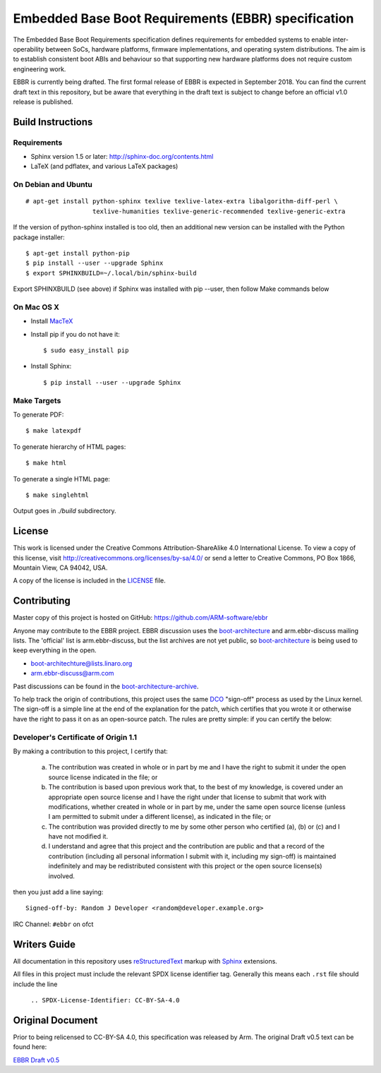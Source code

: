 ####################################################
Embedded Base Boot Requirements (EBBR) specification
####################################################

The Embedded Base Boot Requirements specification defines requirements
for embedded systems to enable inter-operability between SoCs, hardware
platforms, firmware implementations, and operating system distributions.
The aim is to establish consistent boot ABIs and behaviour so that
supporting new hardware platforms does not require custom engineering work.

EBBR is currently being drafted. The first formal release of EBBR is
expected in September 2018. You can find the current draft text in this
repository, but be aware that everything in the draft text is subject to
change before an official v1.0 release is published.

Build Instructions
==================

Requirements
^^^^^^^^^^^^

* Sphinx version 1.5 or later: http://sphinx-doc.org/contents.html
* LaTeX (and pdflatex, and various LaTeX packages)

On Debian and Ubuntu
^^^^^^^^^^^^^^^^^^^^
::

  # apt-get install python-sphinx texlive texlive-latex-extra libalgorithm-diff-perl \
                    texlive-humanities texlive-generic-recommended texlive-generic-extra

If the version of python-sphinx installed is too old, then an additional
new version can be installed with the Python package installer::

  $ apt-get install python-pip
  $ pip install --user --upgrade Sphinx
  $ export SPHINXBUILD=~/.local/bin/sphinx-build

Export SPHINXBUILD (see above) if Sphinx was installed with pip --user, then follow Make commands below

On Mac OS X
^^^^^^^^^^^

* Install MacTeX_
* Install pip if you do not have it::

  $ sudo easy_install pip

* Install Sphinx::

  $ pip install --user --upgrade Sphinx

.. _MacTeX: http://tug.org/mactex

Make Targets
^^^^^^^^^^^^

To generate PDF::

  $ make latexpdf

To generate hierarchy of HTML pages::

  $ make html

To generate a single HTML page::

  $ make singlehtml

Output goes in `./build` subdirectory.

License
=======

This work is licensed under the Creative Commons Attribution-ShareAlike 4.0
International License. To view a copy of this license, visit
http://creativecommons.org/licenses/by-sa/4.0/ or send a letter to
Creative Commons, PO Box 1866, Mountain View, CA 94042, USA.

A copy of the license is included in the LICENSE_ file.

.. image:: https://i.creativecommons.org/l/by-sa/4.0/88x31.png
   :target: http://creativecommons.org/licenses/by-sa/4.0/
   :alt: Creative Commons License

.. _LICENSE: ./LICENSE

Contributing
============

Master copy of this project is hosted on GitHub:
https://github.com/ARM-software/ebbr

Anyone may contribute to the EBBR project. EBBR discussion uses the
boot-architecture_ and arm.ebbr-discuss mailing lists.
The 'official' list is arm.ebbr-discuss, but the list archives are not
yet public, so boot-architecture_ is being used to keep everything in
the open.

* boot-architechture@lists.linaro.org
* arm.ebbr-discuss@arm.com

Past discussions can be found in the boot-architecture-archive_.

To help track the origin of contributions, this project uses the same
DCO_ "sign-off" process as used by the Linux kernel.
The sign-off is a simple line at the end of the explanation for the
patch, which certifies that you wrote it or otherwise have the right to
pass it on as an open-source patch.  The rules are pretty simple: if you
can certify the below:

Developer's Certificate of Origin 1.1
^^^^^^^^^^^^^^^^^^^^^^^^^^^^^^^^^^^^^

By making a contribution to this project, I certify that:

        (a) The contribution was created in whole or in part by me and I
            have the right to submit it under the open source license
            indicated in the file; or

        (b) The contribution is based upon previous work that, to the best
            of my knowledge, is covered under an appropriate open source
            license and I have the right under that license to submit that
            work with modifications, whether created in whole or in part
            by me, under the same open source license (unless I am
            permitted to submit under a different license), as indicated
            in the file; or

        (c) The contribution was provided directly to me by some other
            person who certified (a), (b) or (c) and I have not modified
            it.

        (d) I understand and agree that this project and the contribution
            are public and that a record of the contribution (including all
            personal information I submit with it, including my sign-off) is
            maintained indefinitely and may be redistributed consistent with
            this project or the open source license(s) involved.

then you just add a line saying::

        Signed-off-by: Random J Developer <random@developer.example.org>

IRC Channel: ``#ebbr`` on ofct

.. _DCO: https://developercertificate.org/
.. _boot-architecture: https://lists.linaro.org/mailman/listinfo/boot-architecture
.. _boot-architecture-archive: https://lists.linaro.org/pipermail/boot-architecture

Writers Guide
=============

All documentation in this repository uses reStructuredText_ markup
with Sphinx_ extensions.

All files in this project must include the relevant SPDX license identifier
tag. Generally this means each ``.rst`` file should include the line

    ``.. SPDX-License-Identifier: CC-BY-SA-4.0``

.. _reStructuredText: http://docutils.sourceforge.net/docs/user/rst/quickref.html
.. _Sphinx: http://www.sphinx-doc.org/en/master/usage/restructuredtext/basics.html

Original Document
=================
Prior to being relicensed to CC-BY-SA 4.0, this specification was
released by Arm. The original Draft v0.5 text can be found here:

`EBBR Draft v0.5 <https://developer.arm.com/products/architecture/system-architecture/embedded-system-architecture>`_

.. SPDX-License-Identifier: CC-BY-SA-4.0

